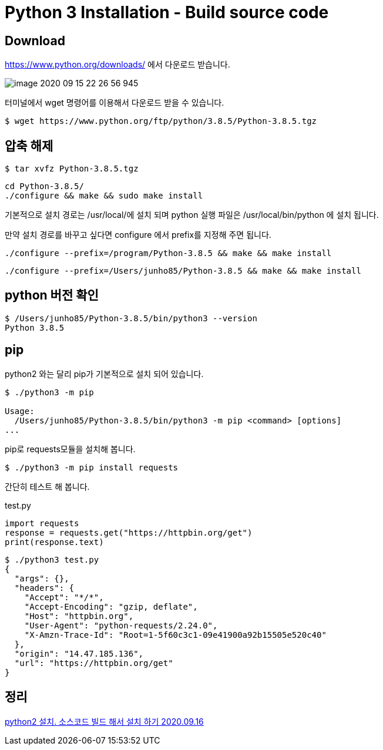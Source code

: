 = Python 3 Installation - Build source code

== Download
https://www.python.org/downloads/ 에서 다운로드 받습니다.

image::image-2020-09-15-22-26-56-945.png[]

터미널에서 wget 명령어를 이용해서 다운로드 받을 수 있습니다.
----
$ wget https://www.python.org/ftp/python/3.8.5/Python-3.8.5.tgz
----

== 압축 해제
----
$ tar xvfz Python-3.8.5.tgz
----

----
cd Python-3.8.5/
./configure && make && sudo make install
----


기본적으로 설치 경로는 /usr/local/에 설치 되며 python 실행 파일은 /usr/local/bin/python 에 설치 됩니다.

만약 설치 경로를 바꾸고 싶다면 configure 에서 prefix를 지정해 주면 됩니다.

----
./configure --prefix=/program/Python-3.8.5 && make && make install
----

----
./configure --prefix=/Users/junho85/Python-3.8.5 && make && make install
----

== python 버전 확인

----
$ /Users/junho85/Python-3.8.5/bin/python3 --version
Python 3.8.5
----

== pip
python2 와는 달리 pip가 기본적으로 설치 되어 있습니다.
----
$ ./python3 -m pip

Usage:
  /Users/junho85/Python-3.8.5/bin/python3 -m pip <command> [options]
...
----


pip로 requests모듈을 설치해 봅니다.
----
$ ./python3 -m pip install requests
----

간단히 테스트 해 봅니다.

test.py
----
import requests
response = requests.get("https://httpbin.org/get")
print(response.text)
----

----
$ ./python3 test.py
{
  "args": {},
  "headers": {
    "Accept": "*/*",
    "Accept-Encoding": "gzip, deflate",
    "Host": "httpbin.org",
    "User-Agent": "python-requests/2.24.0",
    "X-Amzn-Trace-Id": "Root=1-5f60c3c1-09e41900a92b15505e520c40"
  },
  "origin": "14.47.185.136",
  "url": "https://httpbin.org/get"
}
----

== 정리
https://junho85.pe.kr/1677[python2 설치. 소스코드 빌드 해서 설치 하기 2020.09.16]

